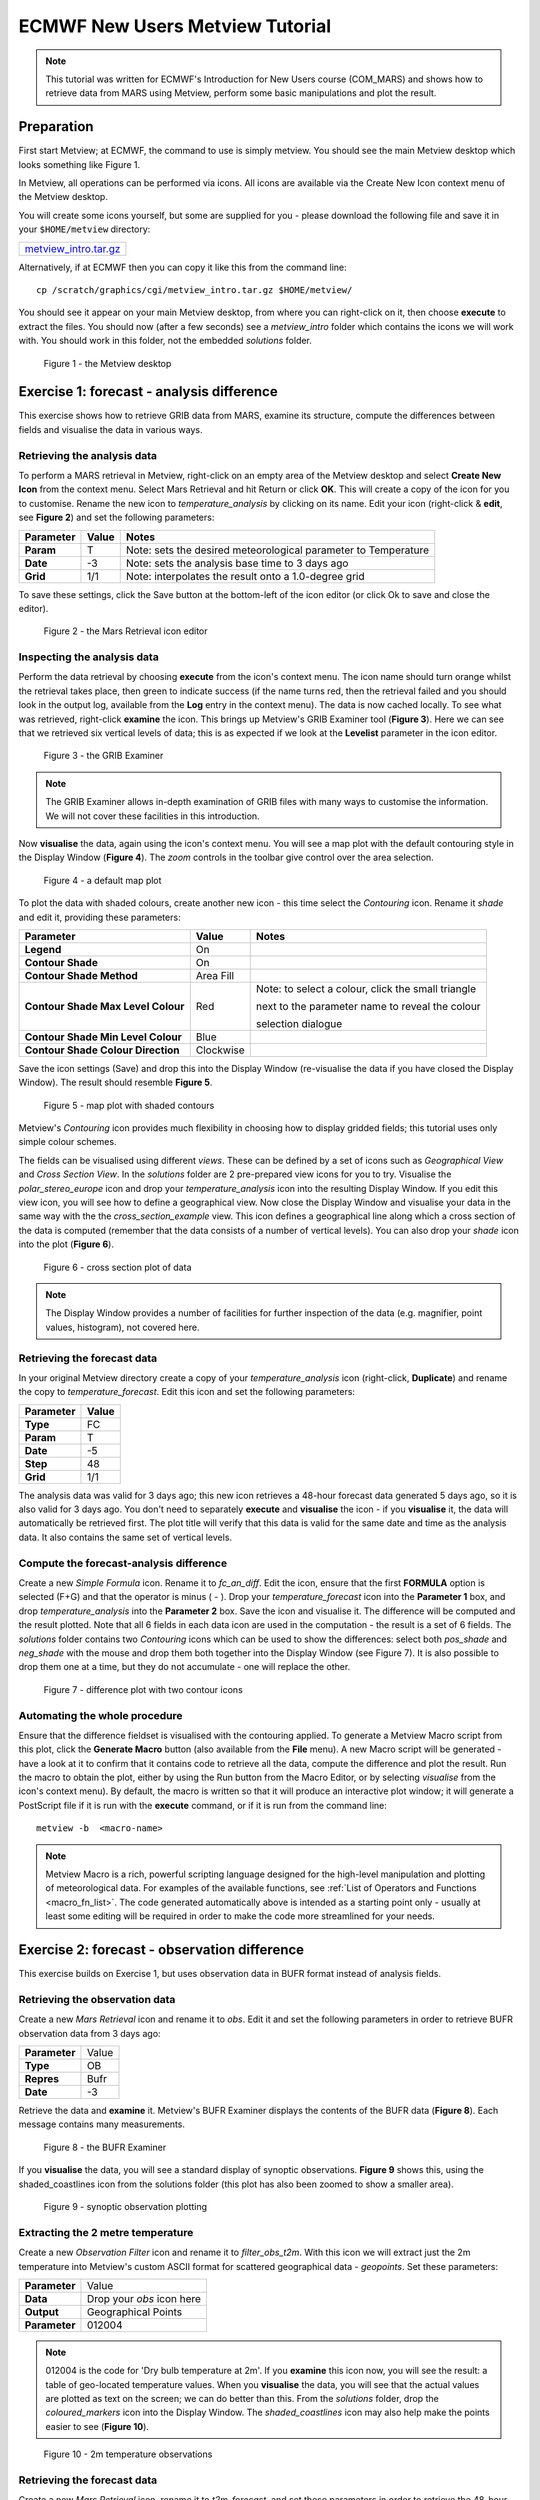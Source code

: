.. _ecmwf_new_users_metview_tutorial:

ECMWF New Users Metview Tutorial
################################

.. note::

  This tutorial was written for ECMWF's Introduction for New Users course (COM_MARS) and shows how to retrieve data from MARS using Metview, perform some basic manipulations and plot the result.

Preparation
***********

First start Metview; at ECMWF, the command to use is simply metview. 
You should see the main Metview desktop which looks something like Figure 1.

In Metview, all operations can be performed via icons. All icons are available via the Create New Icon context menu of the Metview desktop.

You will create some icons yourself, but some are supplied for you - please download the following file and save it in your ``$HOME/metview`` directory:

.. list-table::

  * - `metview_intro.tar.gz <https://confluence.ecmwf.int/download/attachments/24315573/metview_intro.tar.gzhttps://confluence.ecmwf.int/download/attachments/24315573/metview_intro.tar.gz?version=1&modificationDate=1487239314179&api=v2>`_

Alternatively, if at ECMWF then you can copy it like this from the command line::

  cp /scratch/graphics/cgi/metview_intro.tar.gz $HOME/metview/

You should see it appear on your main Metview desktop, from where you can right-click on it, then choose **execute** to extract the files. 
You should now (after a few seconds) see a *metview_intro* folder which contains the icons we will work with. 
You should work in this folder, not the embedded *solutions* folder.

.. figure:: /_static/ecmwf_new_users_metview_tutorial/default-desktop.png
     
    Figure 1 - the Metview desktop


Exercise 1: forecast - analysis difference
******************************************

This exercise shows how to retrieve GRIB data from MARS, examine its structure, compute the differences between fields and visualise the data in various ways.

Retrieving the analysis data
============================

To perform a MARS retrieval in Metview, right-click on an empty area of the Metview desktop and select **Create New Icon** from the context menu. 
Select Mars Retrieval and hit Return or click **OK**. 
This will create a copy of the icon for you to customise. 
Rename the new icon to *temperature_analysis* by clicking on its name. 
Edit your icon (right-click & **edit**, see **Figure 2**) and set the following parameters:

.. list-table::

  * - **Parameter**
    - **Value**
    - **Notes**

  * - **Param** 
    - T
    - Note: sets the desired meteorological parameter to Temperature

  * - **Date** 
    - -3
    - Note: sets the analysis base time to 3 days ago

  * - **Grid** 
    - 1/1
    - Note: interpolates the result onto a 1.0-degree grid

To save these settings, click the Save button at the bottom-left of the icon editor (or click Ok to save and close the editor).

.. figure:: /_static/ecmwf_new_users_metview_tutorial/mars-editor.png

    Figure 2 - the Mars Retrieval icon editor

Inspecting the analysis data
============================

Perform the data retrieval by choosing **execute** from the icon's context menu. 
The icon name should turn orange whilst the retrieval takes place, then green to indicate success (if the name turns red, then the retrieval failed and you should look in the output log, available from the **Log** entry in the context menu). 
The data is now cached locally. 
To see what was retrieved, right-click **examine** the icon. 
This brings up Metview's GRIB Examiner tool (**Figure 3**). 
Here we can see that we retrieved six vertical levels of data; this is as expected if we look at the **Levelist** parameter in the icon editor.

.. figure:: /_static/ecmwf_new_users_metview_tutorial/image2013-2-25_16-35-56.png

    Figure 3 - the GRIB Examiner

.. note::

  The GRIB Examiner allows in-depth examination of GRIB files with many ways to customise the information. 
  We will not cover these facilities in this introduction.

Now **visualise** the data, again using the icon's context menu. 
You will see a map plot with the default contouring style in the Display Window (**Figure 4**). 
The *zoom* controls in the toolbar give control over the area selection.

.. figure:: /_static/ecmwf_new_users_metview_tutorial/image2013-2-25_16-36-59.png

    Figure 4 - a default map plot

To plot the data with shaded colours, create another new icon - this time select the *Contouring* icon. 
Rename it *shade* and edit it, providing these parameters:

.. list-table::

  * - **Parameter**
    - **Value**
    - **Notes**

  * - **Legend**
    - On
    -  

  * - **Contour Shade**
    - On
    - 

  * - **Contour Shade Method**
    - Area Fill
    - 

  * - **Contour Shade Max Level Colour**
    - Red
    - Note: to select a colour, click the small triangle
    
      next to the parameter name to reveal the colour
      
      selection dialogue

  * - **Contour Shade Min Level Colour**
    - Blue
    - 

  * - **Contour Shade Colour Direction**
    - Clockwise
    - 

Save the icon settings (Save) and drop this into the Display Window (re-visualise the data if you have closed the Display Window). 
The result should resemble **Figure 5**. 

.. figure:: /_static/ecmwf_new_users_metview_tutorial/image2013-2-25_16-45-44.png

    Figure 5 - map plot with shaded contours

Metview's *Contouring* icon provides much flexibility in choosing how to display gridded fields; this tutorial uses only simple colour schemes.

The fields can be visualised using different *views*. 
These can be defined by a set of icons such as *Geographical View* and *Cross Section View*. 
In the *solutions* folder are 2 pre-prepared view icons for you to try. 
Visualise the *polar_stereo_europe* icon and drop your *temperature_analysis* icon into the resulting Display Window. If you edit this view icon, you will see how to define a geographical view. 
Now close the Display Window and visualise your data in the same way with the the *cross_section_example* view. 
This icon defines a geographical line along which a cross section of the data is computed (remember that the data consists of a number of vertical levels). 
You can also drop your *shade* icon into the plot (**Figure 6**).

.. figure:: /_static/ecmwf_new_users_metview_tutorial/image2013-2-27_9-27-57.png

    Figure 6 - cross section plot of data

.. note::

  The Display Window provides a number of facilities for further inspection of the data (e.g. magnifier, point values, histogram), not covered here.

Retrieving the forecast data
============================

In your original Metview directory create a copy of your *temperature_analysis* icon (right-click, **Duplicate**) and rename the copy to *temperature_forecast*. 
Edit this icon and set the following parameters:

.. list-table::

  * - **Parameter**
    - **Value**

  * - **Type**
    - FC

  * - **Param**
    - T

  * - **Date**
    - -5

  * - **Step**
    - 48

  * - **Grid**
    - 1/1

The analysis data was valid for 3 days ago; this new icon retrieves a 48-hour forecast data generated 5 days ago, so it is also valid for 3 days ago. 
You don't need to separately **execute** and **visualise** the icon - if you **visualise** it, the data will automatically be retrieved first. 
The plot title will verify that this data is valid for the same date and time as the analysis data. 
It also contains the same set of vertical levels.

Compute the forecast-analysis difference
========================================

Create a new *Simple Formula* icon. 
Rename it to *fc_an_diff*. 
Edit the icon, ensure that the first **FORMULA** option is selected (F+G) and that the operator is minus ( - ). 
Drop your *temperature_forecast* icon into the **Parameter 1** box, and drop *temperature_analysis* into the **Parameter 2** box. Save the icon and visualise it. 
The difference will be computed and the result plotted. 
Note that all 6 fields in each data icon are used in the computation - the result is a set of 6 fields. 
The *solutions* folder contains two *Contouring* icons which can be used to show the differences: select both *pos_shade* and *neg_shade* with the mouse and drop them both together into the Display Window (see Figure 7). 
It is also possible to drop them one at a time, but they do not accumulate - one will replace the other.

.. figure:: /_static/ecmwf_new_users_metview_tutorial/image2013-2-26_17-3-10.png

    Figure 7 - difference plot with two contour icons

Automating the whole procedure
==============================

Ensure that the difference fieldset is visualised with the contouring applied. 
To generate a Metview Macro script from this plot, click the **Generate Macro** button (also available from the **File** menu). 
A new Macro script will be generated - have a look at it to confirm that it contains code to retrieve all the data, compute the difference and plot the result. 
Run the macro to obtain the plot, either by using the Run button from the Macro Editor, or by selecting *visualise* from the icon's context menu). 
By default, the macro is written so that it will produce an interactive plot window; it will generate a PostScript file if it is run with the **execute** command, or if it is run from the command line::

  metview -b  <macro-name>
 
.. note::

  Metview Macro is a rich, powerful scripting language designed for the high-level manipulation and plotting of meteorological data. 
  For examples of the available functions, see :ref:`List of Operators and Functions <macro_fn_list>`. 
  The code generated automatically above is intended as a starting point only - usually at least some editing will be required in order to make the code more streamlined for your needs.


Exercise 2: forecast - observation difference
*********************************************

This exercise builds on Exercise 1, but uses observation data in BUFR format instead of analysis fields.

Retrieving the observation data
===============================

Create a new *Mars Retrieval* icon and rename it to *obs*. 
Edit it and set the following parameters in order to retrieve BUFR observation data from 3 days ago:

.. list-table::

  * - **Parameter**
    - Value

  * - **Type**
    - OB

  * - **Repres**
    - Bufr

  * - **Date**
    - -3

Retrieve the data and **examine** it. 
Metview's BUFR Examiner displays the contents of the BUFR data (**Figure 8**). Each message contains many measurements. 

.. figure:: /_static/ecmwf_new_users_metview_tutorial/image2013-2-27_9-47-38.png

    Figure 8 - the BUFR Examiner

If you **visualise** the data, you will see a standard display of synoptic observations. 
**Figure 9** shows this, using the shaded_coastlines icon from the solutions folder (this plot has also been zoomed to show a smaller area).

.. figure:: /_static/ecmwf_new_users_metview_tutorial/image2013-2-27_9-53-3.png

    Figure 9 - synoptic observation plotting

Extracting the 2 metre temperature
==================================

Create a new *Observation Filter* icon and rename it to *filter_obs_t2m*. 
With this icon we will extract just the 2m temperature into Metview's custom ASCII format for scattered geographical data - *geopoints*. Set these parameters:

.. list-table::

  * - **Parameter**
    - Value

  * - **Data**
    - Drop your *obs* icon here

  * - **Output**
    - Geographical Points

  * - **Parameter**
    - 012004

.. note::

  012004 is the code for 'Dry bulb temperature at 2m'. 
  If you **examine** this icon now, you will see the result: a table of geo-located temperature values. 
  When you **visualise** the data, you will see that the actual values are plotted as text on the screen; we can do better than this. 
  From the *solutions* folder, drop the *coloured_markers* icon into the Display Window. 
  The *shaded_coastlines* icon may also help make the points easier to see (**Figure 10**).

.. figure:: /_static/ecmwf_new_users_metview_tutorial/image2013-2-27_10-0-50.jpg

    Figure 10 - 2m temperature observations
 
Retrieving the forecast data
============================

Create a new *Mars Retrieval* icon, rename it to *t2m_forecast*, and set these parameters in order to retrieve the 48-hour forecast made 5 days ago for 2-metre temperature. 
The result will be a single field.

.. list-table::

  * - **Type**
    - FC

  * - **Levtype**
    - Surface

  * - **Param**
    - 2t

  * - **Date**
    - -5

  * - **Step**
    - 48

  * - **Grid**
    - 1/1

Computing the forecast-observation difference
=============================================

This is just the same as in Exercise 1, using a *Simple Formula* icon; create a new one and rename it to *fc_obs_diff*. 
Drop *t2m_forecast* into the **Parameter 1** box, and *filter_obs_t2m* into the **Parameter 2** box. 
Visualise the result - you will see that the result of a field minus a scattered geopoints data set is another geopoints data set. 
For each geopoint location, the interpolated value from the field was extracted before performing the computation. From the solutions folder, drop both the *diff_symb_hot* and the *diff_symb_cold* icons together into the plot in order to get a more graphical representation of the result.

Overlaying data in the same plot
================================

To plot the forecast field together with the observation differences, do the following. 
Visualise *t2m_forecast* and drop the *shade* icon into the plot. 
Now drop *fc_obs_diff* into the plot, followed by (or with) *diff_symb_hot* and *diff_symb_cold*. 
The observation differences don't stand out well against the strongly coloured field, so drop *shade_light* into the plot to obtain something like Figure 11.

.. figure:: /_static/ecmwf_new_users_metview_tutorial/image2013-2-27_13-7-29.jpg

    Figure 11 - temperature forecast field with obs-forecast differences overlaid


Exercise 3: ODB data
********************

This exercise introduces ODB data and some ways that Metview can use it. 
To save time, we will mostly use pre-prepared icons. 
**Enter the *ODB* folder to do these exercises**.

Retrieving the ODB data
=======================

The *'ret_temp' MARS Retrieval* icon is already prepared for you to fetch Land TEMP ODB data from MARS from 3 days ago. Edit the icon to see which parameters are set. 
The most important ones are these:

.. list-table::

  * - **Parameter**
    - **Value**
    - **Notes**

  * - **Type**
    - MFB
    - Mondb feedback

  * - **Reportype**
    - 16022
    - land TEMP

  * - **Obsgroup**
    - 17
    - Conventional

Close the icon editor and perform the data retrieval by choosing **execute** from the icon's context menu. 
Right-click **examine** the icon to bring up Metview's ODB Examiner tool. 
Here you can see the metadata (Columns tab) and the actual data values themselves (Data tab). 
Close the ODB Examiner.

Save a local copy of the ODB data to the current folder by right-clicking **Save result** on the *ret_temp* icon; save as 'temp.odb'. 
A few seconds later an *ODB Database* icon (**Figure 12**) with the given name will appear at the bottom of your folder. 
We will work with this to avoid repeating the retrieval.

.. figure:: /_static/ecmwf_new_users_metview_tutorial/odb-icons.png

    Figure 12 - ODB and ODB Visualiser icon

Using the ODB Visualiser
========================

We will select and visualise the 500 hPa temperature values from our ODB using the '*vis_temp*' :ref:`ODB Visualiser <odb_visualiser_icon>` icon.

Now edit the *vis_temp* icon.

First, drop your *ODB Database* icon into the **ODB Data** field.

Next, specify the where statement of the query in the **ODB Where** parameter as:
  
.. code-block:: SQL
  
  varno = 2 and vertco_reference_1=50000
  
Save these settings, then right-click **visualise** the '*vis_temp*' icon to generate the plot. 
Then drag the the provided :ref:`Symbol Plotting <msymb_icon>`, :ref:`Coastlines <mcoast_icon>`, :ref:`Legend <mlegend_icon>` icon and :ref:`Text Plotting <mtext_icon>` icon icons into the plot for further customisation. Metview's plot window has many tools for inspecting data values, described in detail in the standalone tutorial "`Using ODB with Metview <https://confluence.ecmwf.int/display/METV/Using+ODB+with+Metview>`_". Do not close the plot window yet.

Overlaying with GRIB data
=========================

The '*fc.grib*' GRIB icon contains 12 h global forecasts of temperature and wind at different vertical levels, valid for the date and time of our TEMP ODB data.

To overlay the 500 hPa temperature forecast we need to filter the matching field from the GRIB file. 
The '*t500_fc*' GRIB Filter icon is already already set up to perform this task. 
Just drag '*t500_fc*' into the plot, then drag the '*t_cont*' :ref:`Contouring <mcont_icon>` icon icon into the plot as well to customise the contour lines (**Figure 13**).

.. figure:: /_static/ecmwf_new_users_metview_tutorial/odb-t-overlay.png

    Figure 13 - ODB and GRIB data overlai

Further ODB work
================

If you have time, inspect and run the supplied macros:

* '*diff.mv*' - computes and plots the difference between the ODB observation data and the GRIB model forecast
* '*plot_wind.mv*' - extracts U and V wind components from the ODB data, converts to *geopoints* format and plots the result
* '*plot_tephi.mv*' - computes and plots a tephigram for a given station ID

The results can be seen in the images below:

.. image:: /_static/ecmwf_new_users_metview_tutorial/odb-diff.png

.. image:: /_static/ecmwf_new_users_metview_tutorial/odb-wind.png

.. image:: /_static/ecmwf_new_users_metview_tutorial/odb-tephi.png
